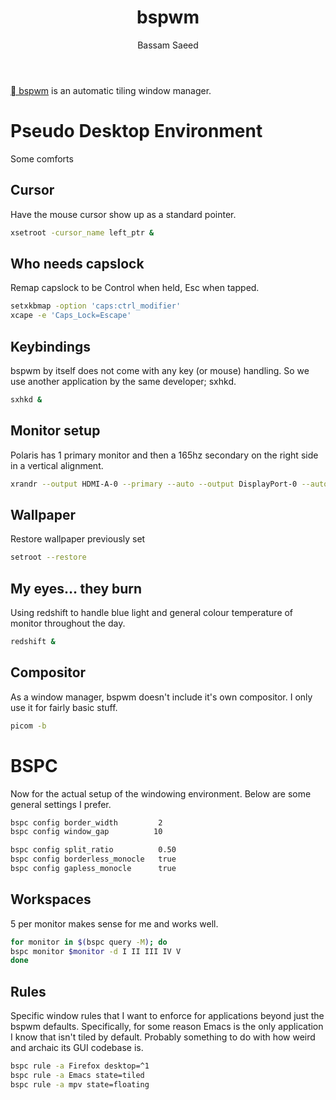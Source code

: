 #+TITLE: bspwm
#+AUTHOR: Bassam Saeed
#+PROPERTY: header-args  :comments both
#+PROPERTY: header-args+ :mkdirp yes
#+PROPERTY: header-args+ :tangle ~/.config/bspwm/bspwmrc
#+PROPERTY: header-args+ :shebang "#!/usr/bin/env bash"

[[https://github.com/baskerville/bspwm][ bspwm]] is an automatic tiling window manager.

* Pseudo Desktop Environment
  Some comforts
** Cursor
   Have the mouse cursor show up as a standard pointer.
   
   #+begin_src bash
     xsetroot -cursor_name left_ptr &
   #+end_src
** Who needs capslock
   Remap capslock to be Control when held, Esc when tapped.

   #+begin_src bash
     setxkbmap -option 'caps:ctrl_modifier'
     xcape -e 'Caps_Lock=Escape'
   #+end_src
** Keybindings
   bspwm by itself does not come with any key (or mouse) handling. So
   we use another application by the same developer; sxhkd.

   #+begin_src bash
     sxhkd &
   #+end_src
** Monitor setup
   Polaris has 1 primary monitor and then a 165hz secondary on the
   right side in a vertical alignment.

   #+begin_src bash :tangle (if (equal (system-name) "polaris") "~/.config/bspwm/bspwmrc" "no")
     xrandr --output HDMI-A-0 --primary --auto --output DisplayPort-0 --auto --mode 1920x1080 --rate 165.00 --right-of HDMI-A-0 --rotate right
   #+end_src
** Wallpaper
   Restore wallpaper previously set

   #+begin_src bash
     setroot --restore
   #+end_src
** My eyes... they burn
   Using redshift to handle blue light and general colour temperature
   of monitor throughout the day.

   #+begin_src bash
     redshift &
   #+end_src
** Compositor
   As a window manager, bspwm doesn't include it's own compositor. I
   only use it for fairly basic stuff.
   #+begin_src bash
     picom -b
   #+end_src
* BSPC
  Now for the actual setup of the windowing environment. Below are
  some general settings I prefer.

  #+begin_src bash
    bspc config border_width         2
    bspc config window_gap          10

    bspc config split_ratio          0.50
    bspc config borderless_monocle   true
    bspc config gapless_monocle      true
  #+end_src
** Workspaces
   5 per monitor makes sense for me and works well.

   #+begin_src bash
     for monitor in $(bspc query -M); do
	 bspc monitor $monitor -d I II III IV V
     done
   #+end_src
** Rules
   Specific window rules that I want to enforce for applications
   beyond just the bspwm defaults. Specifically, for some reason Emacs
   is the only application I know that isn't tiled by
   default. Probably something to do with how weird and archaic its
   GUI codebase is.

   #+begin_src bash
     bspc rule -a Firefox desktop=^1
     bspc rule -a Emacs state=tiled
     bspc rule -a mpv state=floating
   #+end_src
